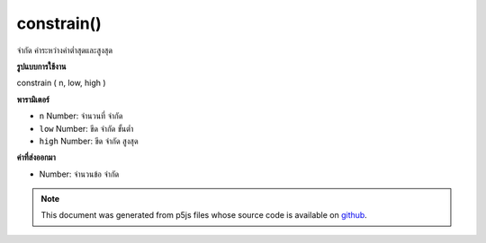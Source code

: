 .. raw:: html

	<script src="https://sketch.netpie.io/widget/p5-widget.js"></script>

constrain()
===========

จำกัด ค่าระหว่างค่าต่ำสุดและสูงสุด

.. Constrains a value between a minimum and maximum value.
**รูปแบบการใช้งาน**

constrain ( n, low, high )

**พารามิเตอร์**

- ``n``  Number: จำนวนที่ จำกัด

- ``low``  Number: ขีด จำกัด ขั้นต่ำ

- ``high``  Number: ขีด จำกัด สูงสุด

.. ``n``  Number: number to constrain
.. ``low``  Number: minimum limit
.. ``high``  Number: maximum limit

**ค่าที่ส่งออกมา**

- Number: จำนวนข้อ จำกัด

.. Number: constrained number

.. raw:: html

	<script type="text/p5" data-autoplay data-hide-sourcecode>
	function draw() {
	  background(200);
	
	  var leftWall = 25;
	  var rightWall = 75;
	
	  // xm is just the mouseX, while
	  // xc is the mouseX, but constrained
	  // between the leftWall and rightWall!
	  var xm = mouseX;
	  var xc = constrain(mouseX, leftWall, rightWall);
	
	  // Draw the walls.
	  stroke(150);
	  line(leftWall, 0, leftWall, height);
	  line(rightWall, 0, rightWall, height);
	
	  // Draw xm and xc as circles.
	  noStroke();
	  fill(150);
	  ellipse(xm, 33, 9,9); // Not Constrained
	  fill(0);
	  ellipse(xc, 66, 9,9); // Constrained
	}

	</script>

	<br><br>

.. note:: This document was generated from p5js files whose source code is available on `github <https://github.com/processing/p5.js>`_.
